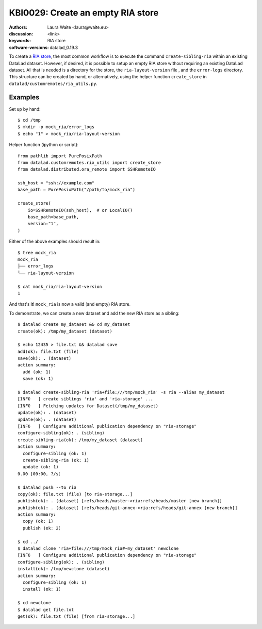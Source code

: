 .. index::
   single: datalad; RIA
.. highlight:: console

KBI0029: Create an empty RIA store
==================================

:authors: Laura Waite <laura@waite.eu>
:discussion: <link>
:keywords: RIA store
:software-versions: datalad_0.19.3

To create a `RIA store`_, the most common workflow is to execute the command
``create-sibling-ria`` within an existing DataLad dataset. However, if desired,
it is possible to setup an empty RIA store without requiring an existing
DataLad dataset. All that is needed is a directory for the store, the
``ria-layout-version`` file , and the ``error-logs`` directory. This structure
can be created by hand, or alternatively, using the helper function
``create_store`` in ``datalad/customremotes/ria_utils.py``.

Examples
--------

Set up by hand::

  $ cd /tmp
  $ mkdir -p mock_ria/error_logs
  $ echo "1" > mock_ria/ria-layout-version

Helper function (ipython or script)::

  from pathlib import PurePosixPath
  from datalad.customremotes.ria_utils import create_store
  from datalad.distributed.ora_remote import SSHRemoteIO

  ssh_host = "ssh://example.com"
  base_path = PurePosixPath("/path/to/mock_ria")

  create_store(
      io=SSHRemoteIO(ssh_host),  # or LocalIO()
      base_path=base_path,
      version="1",
  )

Either of the above examples should result in::

  $ tree mock_ria
  mock_ria
  ├── error_logs
  └── ria-layout-version

  $ cat mock_ria/ria-layout-version
  1

And that's it! ``mock_ria`` is now a valid (and empty) RIA store.

To demonstrate, we can create a new dataset and add the new RIA store as a sibling::

  $ datalad create my_dataset && cd my_dataset
  create(ok): /tmp/my_dataset (dataset)

  $ echo 12435 > file.txt && datalad save
  add(ok): file.txt (file)
  save(ok): . (dataset)
  action summary:
    add (ok: 1)
    save (ok: 1)

  $ datalad create-sibling-ria 'ria+file:///tmp/mock_ria' -s ria --alias my_dataset
  [INFO   ] create siblings 'ria' and 'ria-storage' ...
  [INFO   ] Fetching updates for Dataset(/tmp/my_dataset)
  update(ok): . (dataset)
  update(ok): . (dataset)
  [INFO   ] Configure additional publication dependency on "ria-storage"
  configure-sibling(ok): . (sibling)
  create-sibling-ria(ok): /tmp/my_dataset (dataset)
  action summary:
    configure-sibling (ok: 1)
    create-sibling-ria (ok: 1)
    update (ok: 1)
  0.00 [00:00, ?/s]

  $ datalad push --to ria
  copy(ok): file.txt (file) [to ria-storage...]
  publish(ok): . (dataset) [refs/heads/master->ria:refs/heads/master [new branch]]
  publish(ok): . (dataset) [refs/heads/git-annex->ria:refs/heads/git-annex [new branch]]
  action summary:
    copy (ok: 1)
    publish (ok: 2)

  $ cd ../
  $ datalad clone 'ria+file:///tmp/mock_ria#~my_dataset' newclone
  [INFO   ] Configure additional publication dependency on "ria-storage"
  configure-sibling(ok): . (sibling)
  install(ok): /tmp/newclone (dataset)
  action summary:
    configure-sibling (ok: 1)
    install (ok: 1)

  $ cd newclone
  $ datalad get file.txt
  get(ok): file.txt (file) [from ria-storage...]


.. _ria store: http://handbook.datalad.org/en/latest/beyond_basics/101-147-riastores.html
